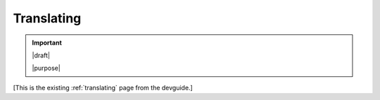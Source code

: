 ===========
Translating
===========

.. important::

   |draft|

   |purpose|


[This is the existing :ref:`translating` page from the devguide.]
